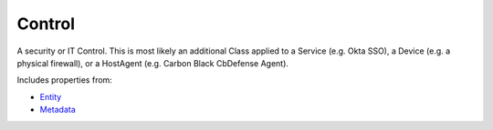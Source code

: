 Control
=======

A security or IT Control. This is most likely an additional Class applied to a Service (e.g. Okta SSO), a Device (e.g. a physical firewall), or a HostAgent (e.g. Carbon Black CbDefense Agent).

Includes properties from:

* `Entity <Entity.html>`_
* `Metadata <Metadata.html>`_

